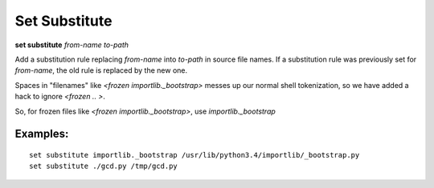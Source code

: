 .. _set_substitute:

Set Substitute
--------------
**set substitute** *from-name* *to-path*

Add a substitution rule replacing *from-name* into *to-path* in source file names.
If a substitution rule was previously set for *from-name*, the old rule
is replaced by the new one.

Spaces in "filenames" like `<frozen importlib._bootstrap>` messes up our normal shell
tokenization, so we have added a hack to ignore `<frozen .. >`.

So, for frozen files like `<frozen importlib._bootstrap>`, use `importlib._bootstrap`

Examples:
++++++++

::

    set substitute importlib._bootstrap /usr/lib/python3.4/importlib/_bootstrap.py
    set substitute ./gcd.py /tmp/gcd.py
